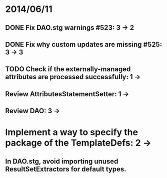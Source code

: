 * 2014/06/11
** DONE Fix DAO.stg warnings #523: 3 -> 2
** DONE Fix why custom updates are missing #525: 3 -> 3
** TODO Check if the externally-managed attributes are processed successfully: 1 -> 
** Review AttributesStatementSetter: 1 ->
** Review DAO: 3 -> 
* Implement a way to specify the package of the TemplateDefs: 2 ->
** In DAO.stg, avoid importing unused ResultSetExtractors for default types.
